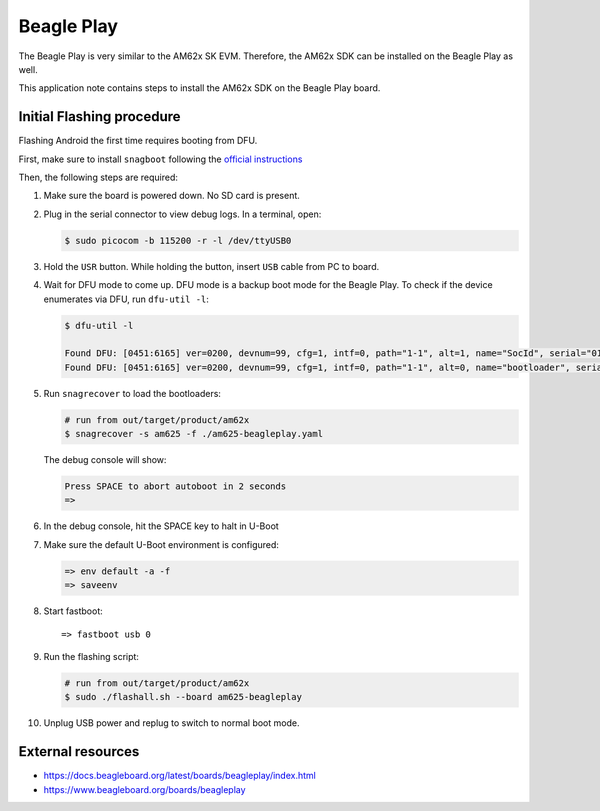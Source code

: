 ###########
Beagle Play
###########

The Beagle Play is very similar to the AM62x SK EVM.
Therefore, the AM62x SDK can be installed on the Beagle Play as well.

This application note contains steps to install the AM62x SDK on the Beagle Play board.

**************************
Initial Flashing procedure
**************************

Flashing Android the first time requires booting from DFU.

First, make sure to install ``snagboot`` following
the `official instructions <https://github.com/bootlin/snagboot>`_

Then, the following steps are required:

1. Make sure the board is powered down. No SD card is present.

2. Plug in the serial connector to view debug logs. In a terminal, open:

   .. code-block:: console

      $ sudo picocom -b 115200 -r -l /dev/ttyUSB0

3. Hold the ``USR`` button. While holding the button, insert ``USB`` cable from PC to board.

4. Wait for DFU mode to come up. DFU mode is a backup boot mode for the Beagle Play.
   To check if the device enumerates via DFU, run ``dfu-util -l``:

   .. code-block:: console

      $ dfu-util -l

      Found DFU: [0451:6165] ver=0200, devnum=99, cfg=1, intf=0, path="1-1", alt=1, name="SocId", serial="01.00.00.00"
      Found DFU: [0451:6165] ver=0200, devnum=99, cfg=1, intf=0, path="1-1", alt=0, name="bootloader", serial="01.00.00.00"

5. Run ``snagrecover`` to load the bootloaders:

   .. code-block:: console

      # run from out/target/product/am62x
      $ snagrecover -s am625 -f ./am625-beagleplay.yaml

   The debug console will show:

   .. code-block:: console

      Press SPACE to abort autoboot in 2 seconds
      =>

6. In the debug console, hit the SPACE key to halt in U-Boot

7. Make sure the default U-Boot environment is configured:

   .. code-block:: console

      => env default -a -f
      => saveenv

8. Start fastboot::

      => fastboot usb 0

9. Run the flashing script:

   .. code-block:: console

      # run from out/target/product/am62x
      $ sudo ./flashall.sh --board am625-beagleplay

10. Unplug USB power and replug to switch to normal boot mode.


******************
External resources
******************

- https://docs.beagleboard.org/latest/boards/beagleplay/index.html
- https://www.beagleboard.org/boards/beagleplay
